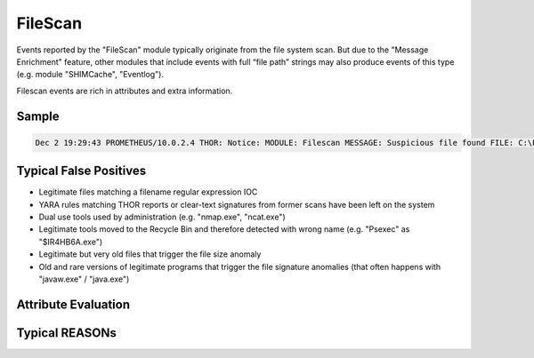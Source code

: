 FileScan
========

Events reported by the "FileScan" module typically originate from the file system scan. But due to the "Message Enrichment" feature, other modules that include events with full “file path” strings may also produce events of this type (e.g. module "SHIMCache", "Eventlog").

Filescan events are rich in attributes and extra information.

Sample
------

.. code::

    Dec 2 19:29:43 PROMETHEUS/10.0.2.4 THOR: Notice: MODULE: Filescan MESSAGE: Suspicious file found FILE: C:\Program Files (x86)\HaoZip\HaoZipExt64.dll SCORE: 54 MD5: 60873d6560b29bdb30235e05eda97539 SHA1: d312157d7c890a68eed85c5a2fd17fdfe6defa87 OWNER: BUILTIN\Administrators SIZE: 513800 TYPE: EXE FIRSTBYTES: 4d5a90000300000004000000ffff0000b8000000 / MZ COMPANY:ACME DESC: 2345-Windows CREATED: Thu Jul 26 05:20:04 2012 MODIFIED: Thu Jul 26 05:20:04 2012 ACCESSED: Fri Sep 20 12:47:39 2013 REASON_1: Haozip_SFX / Haozip SFX Compressed Executable Score: +50 Trigger: Specific Rule Value: Str1: release\pdb\HaoZip

Typical False Positives
-----------------------

* Legitimate files matching a filename regular expression IOC
* YARA rules matching THOR reports or clear-text signatures from former scans have been left on the system
* Dual use tools used by administration (e.g. "nmap.exe", "ncat.exe")
* Legitimate tools moved to the Recycle Bin and therefore detected with wrong name (e.g. "Psexec" as "$IR4HB6A.exe")
* Legitimate but very old files that trigger the file size anomaly
* Old and rare versions of legitimate programs that trigger the file signature anomalies (that often happens with "javaw.exe" / "java.exe")

Attribute Evaluation
--------------------

.. csv-table::
  :file: ../csv/filescan1.csv
  :widths: 20, 50, 10, 10, 10
  :delim: ;
  :header-rows: 1

Typical REASONs
---------------

.. csv-table::
  :file: ../csv/filescan2.csv
  :widths: 20, 50, 10, 10, 10
  :delim: ;
  :header-rows: 1